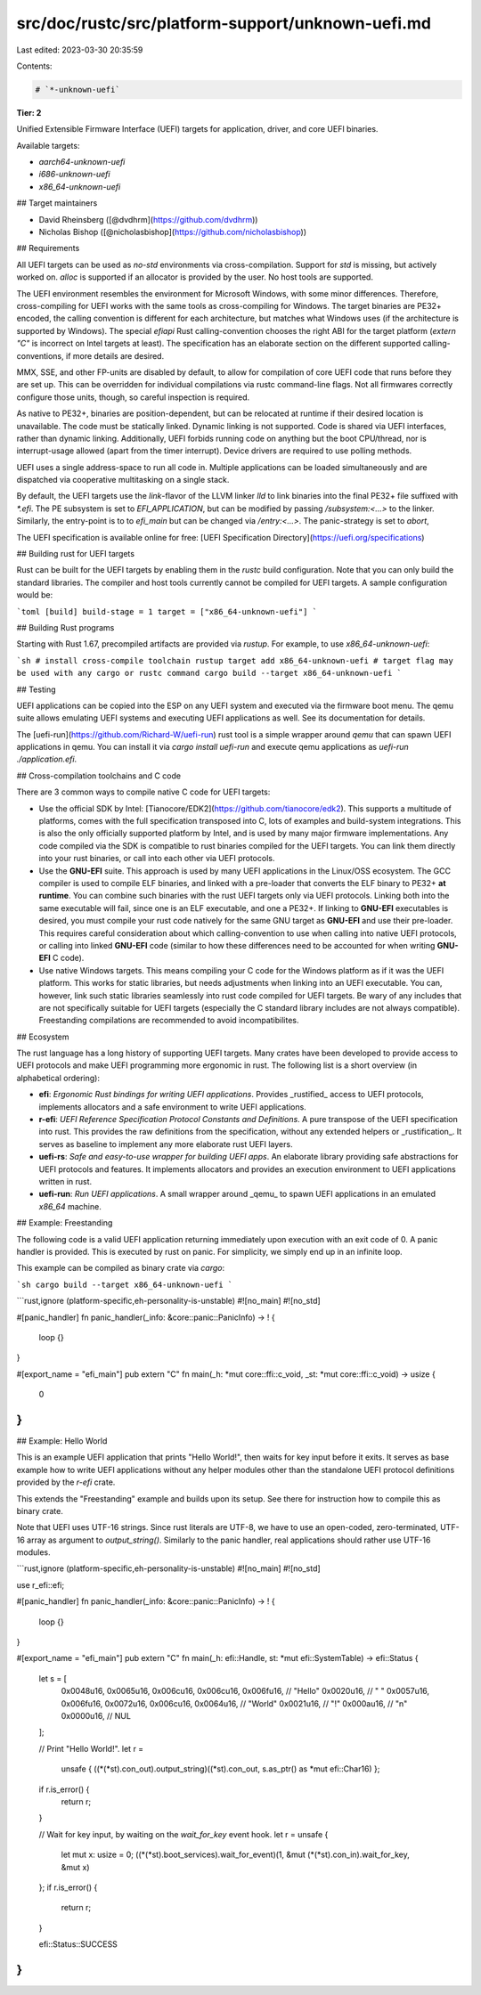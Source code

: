src/doc/rustc/src/platform-support/unknown-uefi.md
==================================================

Last edited: 2023-03-30 20:35:59

Contents:

.. code-block:: md

    # `*-unknown-uefi`

**Tier: 2**

Unified Extensible Firmware Interface (UEFI) targets for application, driver,
and core UEFI binaries.

Available targets:

- `aarch64-unknown-uefi`
- `i686-unknown-uefi`
- `x86_64-unknown-uefi`

## Target maintainers

- David Rheinsberg ([@dvdhrm](https://github.com/dvdhrm))
- Nicholas Bishop ([@nicholasbishop](https://github.com/nicholasbishop))

## Requirements

All UEFI targets can be used as `no-std` environments via cross-compilation.
Support for `std` is missing, but actively worked on. `alloc` is supported if
an allocator is provided by the user. No host tools are supported.

The UEFI environment resembles the environment for Microsoft Windows, with some
minor differences. Therefore, cross-compiling for UEFI works with the same
tools as cross-compiling for Windows. The target binaries are PE32+ encoded,
the calling convention is different for each architecture, but matches what
Windows uses (if the architecture is supported by Windows). The special
`efiapi` Rust calling-convention chooses the right ABI for the target platform
(`extern "C"` is incorrect on Intel targets at least). The specification has an
elaborate section on the different supported calling-conventions, if more
details are desired.

MMX, SSE, and other FP-units are disabled by default, to allow for compilation
of core UEFI code that runs before they are set up. This can be overridden for
individual compilations via rustc command-line flags. Not all firmwares
correctly configure those units, though, so careful inspection is required.

As native to PE32+, binaries are position-dependent, but can be relocated at
runtime if their desired location is unavailable. The code must be statically
linked. Dynamic linking is not supported. Code is shared via UEFI interfaces,
rather than dynamic linking. Additionally, UEFI forbids running code on
anything but the boot CPU/thread, nor is interrupt-usage allowed (apart from
the timer interrupt). Device drivers are required to use polling methods.

UEFI uses a single address-space to run all code in. Multiple applications can
be loaded simultaneously and are dispatched via cooperative multitasking on a
single stack.

By default, the UEFI targets use the `link`-flavor of the LLVM linker `lld` to
link binaries into the final PE32+ file suffixed with `*.efi`. The PE subsystem
is set to `EFI_APPLICATION`, but can be modified by passing `/subsystem:<...>`
to the linker. Similarly, the entry-point is to to `efi_main` but can be
changed via `/entry:<...>`. The panic-strategy is set to `abort`,

The UEFI specification is available online for free:
[UEFI Specification Directory](https://uefi.org/specifications)

## Building rust for UEFI targets

Rust can be built for the UEFI targets by enabling them in the `rustc` build
configuration. Note that you can only build the standard libraries. The
compiler and host tools currently cannot be compiled for UEFI targets. A sample
configuration would be:

```toml
[build]
build-stage = 1
target = ["x86_64-unknown-uefi"]
```

## Building Rust programs

Starting with Rust 1.67, precompiled artifacts are provided via
`rustup`. For example, to use `x86_64-unknown-uefi`:

```sh
# install cross-compile toolchain
rustup target add x86_64-unknown-uefi
# target flag may be used with any cargo or rustc command
cargo build --target x86_64-unknown-uefi
```

## Testing

UEFI applications can be copied into the ESP on any UEFI system and executed
via the firmware boot menu. The qemu suite allows emulating UEFI systems and
executing UEFI applications as well. See its documentation for details.

The [uefi-run](https://github.com/Richard-W/uefi-run) rust tool is a simple
wrapper around `qemu` that can spawn UEFI applications in qemu. You can install
it via `cargo install uefi-run` and execute qemu applications as
`uefi-run ./application.efi`.

## Cross-compilation toolchains and C code

There are 3 common ways to compile native C code for UEFI targets:

- Use the official SDK by Intel:
  [Tianocore/EDK2](https://github.com/tianocore/edk2). This supports a
  multitude of platforms, comes with the full specification transposed into C,
  lots of examples and build-system integrations. This is also the only
  officially supported platform by Intel, and is used by many major firmware
  implementations. Any code compiled via the SDK is compatible to rust binaries
  compiled for the UEFI targets. You can link them directly into your rust
  binaries, or call into each other via UEFI protocols.
- Use the **GNU-EFI** suite. This approach is used by many UEFI applications
  in the Linux/OSS ecosystem. The GCC compiler is used to compile ELF binaries,
  and linked with a pre-loader that converts the ELF binary to PE32+
  **at runtime**. You can combine such binaries with the rust UEFI targets only
  via UEFI protocols. Linking both into the same executable will fail, since
  one is an ELF executable, and one a PE32+. If linking to **GNU-EFI**
  executables is desired, you must compile your rust code natively for the same
  GNU target as **GNU-EFI** and use their pre-loader. This requires careful
  consideration about which calling-convention to use when calling into native
  UEFI protocols, or calling into linked **GNU-EFI** code (similar to how these
  differences need to be accounted for when writing **GNU-EFI** C code).
- Use native Windows targets. This means compiling your C code for the Windows
  platform as if it was the UEFI platform. This works for static libraries, but
  needs adjustments when linking into an UEFI executable. You can, however,
  link such static libraries seamlessly into rust code compiled for UEFI
  targets. Be wary of any includes that are not specifically suitable for UEFI
  targets (especially the C standard library includes are not always
  compatible). Freestanding compilations are recommended to avoid
  incompatibilites.

## Ecosystem

The rust language has a long history of supporting UEFI targets. Many crates
have been developed to provide access to UEFI protocols and make UEFI
programming more ergonomic in rust. The following list is a short overview (in
alphabetical ordering):

- **efi**: *Ergonomic Rust bindings for writing UEFI applications*. Provides
  _rustified_ access to UEFI protocols, implements allocators and a safe
  environment to write UEFI applications.
- **r-efi**: *UEFI Reference Specification Protocol Constants and Definitions*.
  A pure transpose of the UEFI specification into rust. This provides the raw
  definitions from the specification, without any extended helpers or
  _rustification_. It serves as baseline to implement any more elaborate rust
  UEFI layers.
- **uefi-rs**: *Safe and easy-to-use wrapper for building UEFI apps*. An
  elaborate library providing safe abstractions for UEFI protocols and
  features. It implements allocators and provides an execution environment to
  UEFI applications written in rust.
- **uefi-run**: *Run UEFI applications*. A small wrapper around _qemu_ to spawn
  UEFI applications in an emulated `x86_64` machine.

## Example: Freestanding

The following code is a valid UEFI application returning immediately upon
execution with an exit code of 0. A panic handler is provided. This is executed
by rust on panic. For simplicity, we simply end up in an infinite loop.

This example can be compiled as binary crate via `cargo`:

```sh
cargo build --target x86_64-unknown-uefi
```

```rust,ignore (platform-specific,eh-personality-is-unstable)
#![no_main]
#![no_std]

#[panic_handler]
fn panic_handler(_info: &core::panic::PanicInfo) -> ! {
    loop {}
}

#[export_name = "efi_main"]
pub extern "C" fn main(_h: *mut core::ffi::c_void, _st: *mut core::ffi::c_void) -> usize {
    0
}
```

## Example: Hello World

This is an example UEFI application that prints "Hello World!", then waits for
key input before it exits. It serves as base example how to write UEFI
applications without any helper modules other than the standalone UEFI protocol
definitions provided by the `r-efi` crate.

This extends the "Freestanding" example and builds upon its setup. See there
for instruction how to compile this as binary crate.

Note that UEFI uses UTF-16 strings. Since rust literals are UTF-8, we have to
use an open-coded, zero-terminated, UTF-16 array as argument to
`output_string()`. Similarly to the panic handler, real applications should
rather use UTF-16 modules.

```rust,ignore (platform-specific,eh-personality-is-unstable)
#![no_main]
#![no_std]

use r_efi::efi;

#[panic_handler]
fn panic_handler(_info: &core::panic::PanicInfo) -> ! {
    loop {}
}

#[export_name = "efi_main"]
pub extern "C" fn main(_h: efi::Handle, st: *mut efi::SystemTable) -> efi::Status {
    let s = [
        0x0048u16, 0x0065u16, 0x006cu16, 0x006cu16, 0x006fu16, // "Hello"
        0x0020u16, //                                             " "
        0x0057u16, 0x006fu16, 0x0072u16, 0x006cu16, 0x0064u16, // "World"
        0x0021u16, //                                             "!"
        0x000au16, //                                             "\n"
        0x0000u16, //                                             NUL
    ];

    // Print "Hello World!".
    let r =
        unsafe { ((*(*st).con_out).output_string)((*st).con_out, s.as_ptr() as *mut efi::Char16) };
    if r.is_error() {
        return r;
    }

    // Wait for key input, by waiting on the `wait_for_key` event hook.
    let r = unsafe {
        let mut x: usize = 0;
        ((*(*st).boot_services).wait_for_event)(1, &mut (*(*st).con_in).wait_for_key, &mut x)
    };
    if r.is_error() {
        return r;
    }

    efi::Status::SUCCESS
}
```


